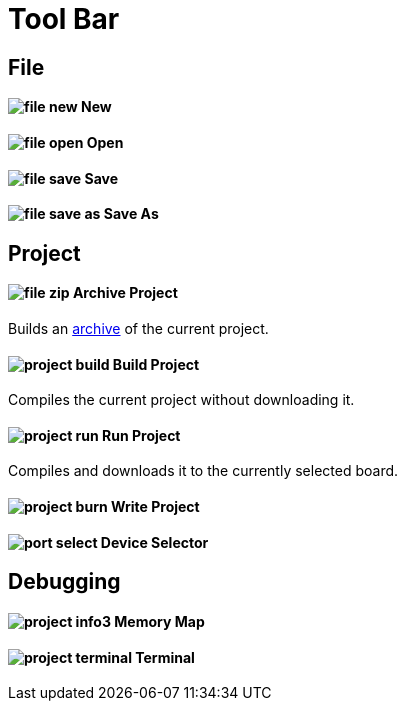 # Tool Bar

== File

==== image:file-new.png[] New

==== image:file-open.png[] Open

==== image:file-save.png[] Save

==== image:file-save-as.png[] Save As

== Project

==== image:file-zip.png[] Archive Project

Builds an link:project-archive.adoc[archive] of the current project.

==== image:project-build.png[] Build Project

Compiles the current project without downloading it.

==== image:project-run.png[] Run Project

Compiles and downloads it to the currently selected board.

==== image:project-burn.png[] Write Project

==== image:port-select.png[] Device Selector

== Debugging

==== image:project-info3.png[] Memory Map

==== image:project-terminal.png[] Terminal